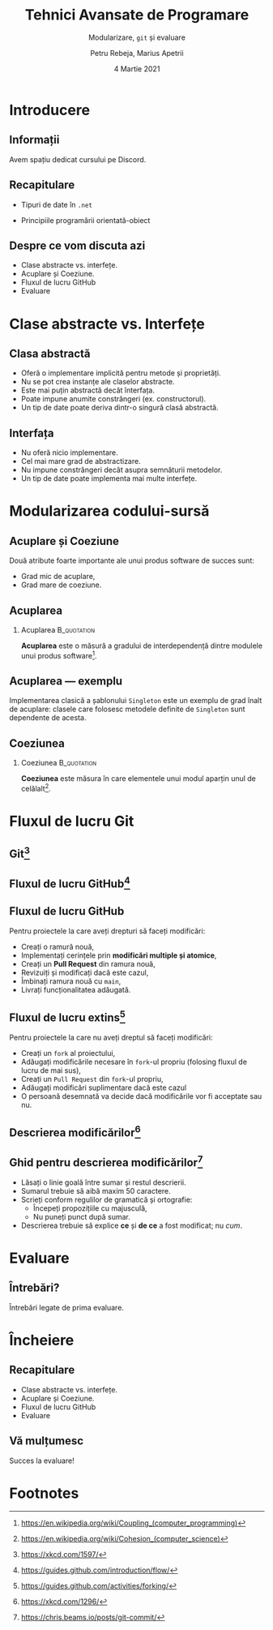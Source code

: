 #  -*- mode: org; -*-
#+title: Tehnici Avansate de Programare
#+subtitle: Modularizare, =git= și evaluare
#+author: Petru Rebeja, Marius Apetrii
#+date: 4 Martie 2021
#+language: ro
#+options: H:2 toc:nil \n:nil @:t ::t |:t ^:t *:t TeX:t LaTeX:t
#+latex_class: beamer
#+columns: %45ITEM %10BEAMER_env(Env) %10BEAMER_act(Act) %4BEAMER_col(Col) %8BEAMER_opt(Opt)
#+beamer_theme: metropolis
#+beamer_color_theme:
#+beamer_font_theme:
#+beamer_inner_theme:
#+beamer_outer_theme:
#+beamer_header: \institute[UAIC]{Facultatea de Matematică\\Universitatea Alexandru Ioan Cuza, Iași}
#+LATEX_HEADER: \RequirePackage{fancyvrb}
#+LATEX_HEADER: \DefineVerbatimEnvironment{verbatim}{Verbatim}{fontsize=\scriptsize}
* Introducere
** Informații
   #+begin_center
   Avem spațiu dedicat cursului pe Discord.
   #+end_center
   #+attr_latex: :height 0.5\textheight
   [[file:img/qr-discord-server.png]]
** Recapitulare
   @@latex:\pause@@
   - Tipuri de date în =.net=
   @@latex:\pause@@
   - Principiile programării orientată-obiect
** Despre ce vom discuta azi
   - Clase abstracte vs. interfețe.
   - Acuplare și Coeziune.
   - Fluxul de lucru GitHub
   - Evaluare
* Clase abstracte vs. Interfețe
** Clasa abstractă
   - Oferă o implementare implicită pentru metode și proprietăți.
   - Nu se pot crea instanțe ale claselor abstracte.
   - Este mai puțin abstractă decât înterfața.
   - Poate impune anumite constrângeri (ex. constructorul).
   - Un tip de date poate deriva dintr-o singură clasă abstractă.
** Interfața
   - Nu oferă nicio implementare.
   - Cel mai mare grad de abstractizare.
   - Nu impune constrângeri decât asupra semnăturii metodelor.
   - Un tip de date poate implementa mai multe interfețe.
* Modularizarea codului-sursă
** Acuplare și Coeziune
   Două atribute foarte importante ale unui produs software de succes sunt:
   - Grad mic de acuplare,
   - Grad mare de coeziune.
** Acuplarea
*** Acuplarea                                                   :B_quotation:
    :PROPERTIES:
    :BEAMER_env: quotation
    :END:
    *Acuplarea* este o măsură a gradului de interdependență dintre modulele unui produs software[fn:1].
** Acuplarea --- exemplu
   Implementarea clasică a șablonului =Singleton= este un exemplu de grad înalt de acuplare: clasele care folosesc metodele definite de =Singleton= sunt dependente de acesta.
** Coeziunea
*** Coeziunea                                                   :B_quotation:
    :PROPERTIES:
    :BEAMER_env: quotation
    :END:
    *Coeziunea* este măsura în care elementele unui modul aparțin unul de celălalt[fn:2].
* Fluxul de lucru Git
** Git[fn:3]
   #+attr_latex: :height .8\textheight
   [[file:img/xkcd-git.png]]
** Fluxul de lucru GitHub[fn:4]
   #+attr_latex: :width \textwidth
   [[file:img/github-flow.png]]
** Fluxul de lucru GitHub
   Pentru proiectele la care aveți drepturi să faceți modificări:
   - Creați o ramură nouă,
   - Implementați cerințele prin *modificări multiple și atomice*,
   - Creați un *Pull Request* din ramura nouă,
   - Revizuiți și modificați dacă este cazul,
   - Îmbinați ramura nouă cu =main=,
   - Livrați funcționalitatea adăugată.
** Fluxul de lucru extins[fn:5]
   Pentru proiectele la care nu aveți dreptul să faceți modificări:
   - Creați un =fork= al proiectului,
   - Adăugați modificările necesare în =fork=-ul propriu (folosing fluxul de lucru de mai sus),
   - Creați un =Pull Request= din =fork=-ul propriu,
   - Adăugați modificări suplimentare dacă este cazul
   - O persoană desemnată va decide dacă modificările vor fi acceptate sau nu.
** Descrierea modificărilor[fn:6]
   #+attr_latex: :width .7\textwidth
   [[file:img/xkcd-git-commit.png]]
** Ghid pentru descrierea modificărilor[fn:7]
   - Lăsați o linie goală între sumar și restul descrierii.
   - Sumarul trebuie să aibă maxim 50 caractere.
   - Scrieți conform regulilor de gramatică și ortografie:
     - Începeți propozițiile cu majusculă,
     - Nu puneți punct după sumar.
   - Descrierea trebuie să explice *ce* și *de ce* a fost modificat; nu /cum/.
* Evaluare
** Întrebări?
   #+begin_center
   Întrebări legate de prima evaluare.
   #+end_center
* Încheiere
** Recapitulare
   - Clase abstracte vs. interfețe.
   - Acuplare și Coeziune.
   - Fluxul de lucru GitHub
   - Evaluare
** Vă mulțumesc
   #+begin_center
   Succes la evaluare!
   #+end_center

* Footnotes

[fn:1]https://en.wikipedia.org/wiki/Coupling_(computer_programming)

[fn:2]https://en.wikipedia.org/wiki/Cohesion_(computer_science)

[fn:3]https://xkcd.com/1597/

[fn:4]https://guides.github.com/introduction/flow/

[fn:5]https://guides.github.com/activities/forking/

[fn:6]https://xkcd.com/1296/

[fn:7]https://chris.beams.io/posts/git-commit/
